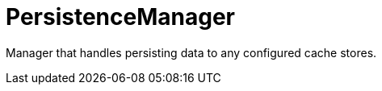 [id="persistencemanager_{context}"]
= PersistenceManager

Manager that handles persisting data to any configured cache stores.